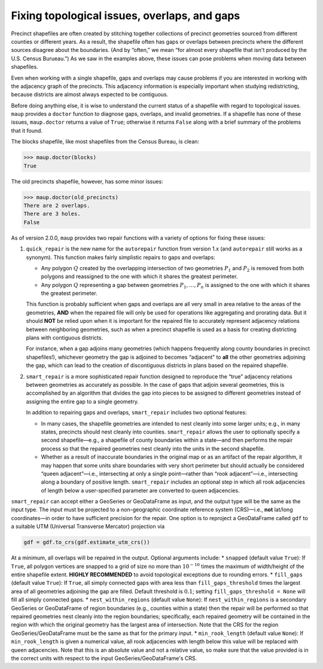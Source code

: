 
Fixing topological issues, overlaps, and gaps
---------------------------------------------

Precinct shapefiles are often created by stitching together collections
of precinct geometries sourced from different counties or different
years. As a result, the shapefile often has gaps or overlaps between
precincts where the different sources disagree about the boundaries.
(And by “often,” we mean “for almost every shapefile that isn't produced
by the U.S. Census Burueau.”) As we saw in the examples above, these
issues can pose problems when moving data between shapefiles.

Even when working with a single shapefile, gaps and overlaps may cause
problems if you are interested in working with the adjacency graph of
the precincts. This adjacency information is especially important when
studying redistricting, because districts are almost always expected to
be contiguous.

Before doing anything else, it is wise to understand the current status
of a shapefile with regard to topological issues. ``maup`` provides a
``doctor`` function to diagnose gaps, overlaps, and invalid geometries.
If a shapefile has none of these issues, ``maup.doctor`` returns a value
of ``True``; otherwise it returns ``False`` along with a brief summary
of the problems that it found.

The blocks shapefile, like most shapefiles from the Census Bureau, is
clean:

.. code:: python

   >>> maup.doctor(blocks)
   True

The old precincts shapefile, however, has some minor issues:

.. code:: python

   >>> maup.doctor(old_precincts)
   There are 2 overlaps.
   There are 3 holes.
   False

As of version 2.0.0, ``maup`` provides two repair functions with a
variety of options for fixing these issues:

1. ``quick_repair`` is the new name for the ``autorepair`` function from
   version 1.x (and ``autorepair`` still works as a synonym). This
   function makes fairly simplistic repairs to gaps and overlaps:

   -  Any polygon :math:`Q` created by the overlapping intersection of
      two geometries :math:`P_1` and :math:`P_2` is removed from both
      polygons and reassigned to the one with which it shares the
      greatest perimeter.
   -  Any polygon :math:`Q` representing a gap between geometries
      :math:`P_1,\ldots, P_n` is assigned to the one with which it
      shares the greatest perimeter.

   This function is probably sufficient when gaps and overlaps are all
   very small in area relative to the areas of the geometries, **AND**
   when the repaired file will only be used for operations like
   aggregating and prorating data. But it should **NOT** be relied upon
   when it is important for the repaired file to accurately represent
   adjacency relations between neighboring geometries, such as when a
   precinct shapefile is used as a basis for creating districting plans
   with contiguous districts.

   For instance, when a gap adjoins many geometries (which happens
   frequently along county boundaries in precinct shapefiles!),
   whichever geometry the gap is adjoined to becomes “adjacent” to
   **all** the other geometries adjoining the gap, which can lead to the
   creation of discontiguous districts in plans based on the repaired
   shapefile.

2. ``smart_repair`` is a more sophisticated repair function designed to
   reproduce the “true” adjacency relations between geometries as
   accurately as possible. In the case of gaps that adjoin several
   geometries, this is accomplished by an algorithm that divides the gap
   into pieces to be assigned to different geometries instead of
   assigning the entire gap to a single geometry.

   In addition to repairing gaps and overlaps, ``smart_repair`` includes
   two optional features:

   -  In many cases, the shapefile geometries are intended to nest
      cleanly into some larger units; e.g., in many states, precincts
      should nest cleanly into counties. ``smart_repair`` allows the
      user to optionally specify a second shapefile—e.g., a shapefile of
      county boundaries within a state—and then performs the repair
      process so that the repaired geometries nest cleanly into the
      units in the second shapefile.
   -  Whether as a result of inaccurate boundaries in the original map
      or as an artifact of the repair algorithm, it may happen that some
      units share boundaries with very short perimeter but should
      actually be considered “queen adjacent”—i.e., intersecting at only
      a single point—rather than “rook adjacent”—i.e., intersecting
      along a boundary of positive length. ``smart_repair`` includes an
      optional step in which all rook adjacencies of length below a
      user-specified parameter are converted to queen adjacencies.

``smart_repair`` can accept either a GeoSeries or GeoDataFrame as input,
and the output type will be the same as the input type. The input must
be projected to a non-geographic coordinate reference system (CRS)—i.e.,
**not** lat/long coordinates—in order to have sufficient precision for
the repair. One option is to reproject a GeoDataFrame called ``gdf`` to
a suitable UTM (Universal Transverse Mercator) projection via

.. code:: python

   gdf = gdf.to_crs(gdf.estimate_utm_crs())

At a minimum, all overlaps will be repaired in the output. Optional
arguments include: \* ``snapped`` (default value ``True``): If ``True``,
all polygon vertices are snapped to a grid of size no more than
:math:`10^{-10}` times the maximum of width/height of the entire
shapefile extent. **HIGHLY RECOMMENDED** to avoid topological exceptions
due to rounding errors. \* ``fill_gaps`` (default value ``True``): If
``True``, all simply connected gaps with area less than
``fill_gaps_threshold`` times the largest area of all geometries
adjoining the gap are filled. Default threshold is :math:`0.1`; setting
``fill_gaps_threshold = None`` will fill all simply connected gaps. \*
``nest_within_regions`` (default value ``None``): If
``nest_within_regions`` is a secondary GeoSeries or GeoDataFrame of
region boundaries (e.g., counties within a state) then the repair will
be performed so that repaired geometries nest cleanly into the region
boundaries; specifically, each repaired geometry will be contained in
the region with which the original geometry has the largest area of
intersection. Note that the CRS for the region GeoSeries/GeoDataFrame
must be the same as that for the primary input. \* ``min_rook_length``
(default value ``None``): If ``min_rook_length`` is given a numerical
value, all rook adjacencies with length below this value will be
replaced with queen adjacencies. Note that this is an absolute value and
not a relative value, so make sure that the value provided is in the
correct units with respect to the input GeoSeries/GeoDataFrame's CRS.
